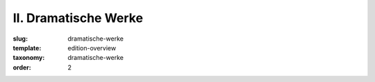II. Dramatische Werke
=====================

:slug: dramatische-werke
:template: edition-overview
:taxonomy: dramatische-werke
:order: 2
